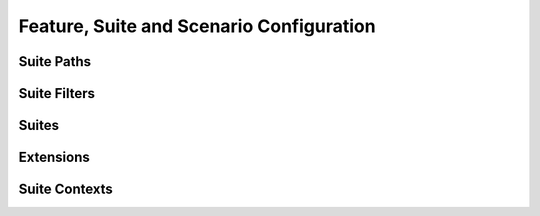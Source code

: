 Feature, Suite and Scenario Configuration
=========================================

Suite Paths
-----------

Suite Filters
-------------

Suites
------

Extensions
----------

Suite Contexts
--------------
